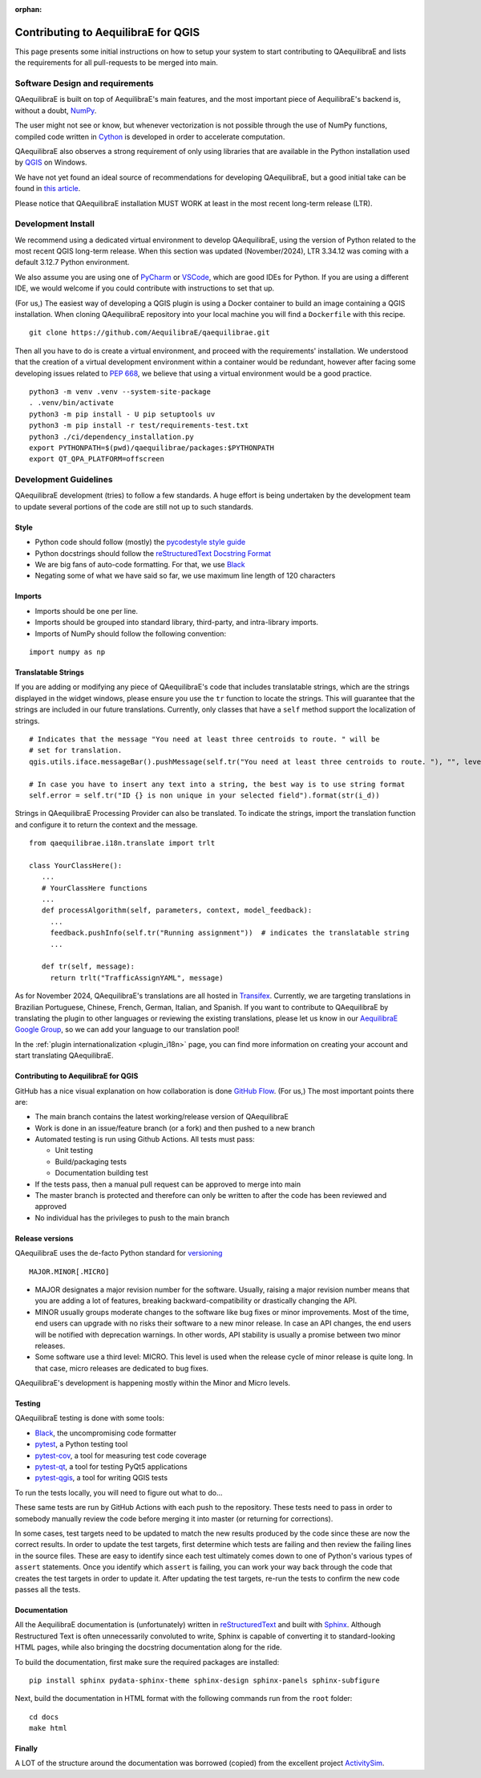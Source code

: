 :orphan:

.. _contributing_to_qaequilibrae:

Contributing to AequilibraE for QGIS
====================================

This page presents some initial instructions on how to setup your system to start contributing to QAequilibraE 
and lists the requirements for all pull-requests to be merged into main.

Software Design and requirements
--------------------------------

QAequilibraE is built on top of AequilibraE's main features, and the most important piece of AequilibraE's backend 
is, without a doubt, `NumPy <http://numpy.org>`_.

The user might not see or know, but whenever vectorization is not possible through the use of NumPy functions, 
compiled code written in `Cython <https://cython.org/>`_ is developed in order to accelerate computation.

QAequilibraE also observes a strong requirement of only using libraries that are available in the Python installation
used by `QGIS <https://qgis.org/en/site/>`_ on Windows.

We have not yet found an ideal source of recommendations for developing QAequilibraE, but a good initial take can be
found in `this article <http://www.plosbiology.org/article/info%3Adoi%2F10.1371%2Fjournal.pbio.1001745>`_.

Please notice that QAequilibraE installation MUST WORK at least in the most recent long-term release (LTR).

Development Install
-------------------

We recommend using a dedicated virtual environment to develop QAequilibraE, using the version of Python related 
to the most recent QGIS long-term release. When this section was updated (November/2024), LTR 3.34.12 was coming
with a default 3.12.7 Python environment.

We also assume you are using one of `PyCharm <https://www.jetbrains.com/pycharm>`_ or 
`VSCode <https://code.visualstudio.com/>`_, which are good IDEs for Python. If you are using a different IDE, 
we would welcome if you could contribute with instructions to set that up.

(For us,) The easiest way of developing a QGIS plugin is using a Docker container to build an image containing
a QGIS installation. When cloning QAequilibraE repository into your local machine you will find a ``Dockerfile`` 
with this recipe. ::

  git clone https://github.com/AequilibraE/qaequilibrae.git

Then all you have to do is create a virtual environment, and proceed with the requirements' installation.
We understood that the creation of a virtual development environment within a container would be redundant, 
however after facing some developing issues related to `PEP 668 <https://peps.python.org/pep-0668/>`_, we believe
that using a virtual environment would be a good practice. ::

  python3 -m venv .venv --system-site-package
  . .venv/bin/activate
  python3 -m pip install - U pip setuptools uv
  python3 -m pip install -r test/requirements-test.txt
  python3 ./ci/dependency_installation.py
  export PYTHONPATH=$(pwd)/qaequilibrae/packages:$PYTHONPATH
  export QT_QPA_PLATFORM=offscreen

Development Guidelines
-----------------------

QAequilibraE development (tries) to follow a few standards. A huge effort is being undertaken by the development
team to update several portions of the code are still not up to such standards.

Style
~~~~~~

* Python code should follow (mostly) the `pycodestyle style guide <https://pypi.python.org/pypi/pycodestyle>`_
* Python docstrings should follow the `reStructuredText Docstring Format <https://www.python.org/dev/peps/pep-0287/>`_
* We are big fans of auto-code formatting. For that, we use `Black <https://github.com/ambv/black>`_
* Negating some of what we have said so far, we use maximum line length of 120 characters

Imports
~~~~~~~

* Imports should be one per line.
* Imports should be grouped into standard library, third-party, and intra-library imports. 
* Imports of NumPy should follow the following convention:

::

    import numpy as np

Translatable Strings
~~~~~~~~~~~~~~~~~~~~

If you are adding or modifying any piece of QAequilibraE's code that includes translatable strings, which are the
strings displayed in the widget windows, please ensure you use the ``tr`` function to locate the strings. This will 
guarantee that the strings are included in our future translations. Currently, only classes that have a ``self`` method 
support the localization of strings.

::

    # Indicates that the message "You need at least three centroids to route. " will be
    # set for translation.
    qgis.utils.iface.messageBar().pushMessage(self.tr("You need at least three centroids to route. "), "", level=3)

    # In case you have to insert any text into a string, the best way is to use string format
    self.error = self.tr("ID {} is non unique in your selected field").format(str(i_d))

Strings in QAequilibraE Processing Provider can also be translated. To indicate the strings, import the translation
function and configure it to return the context and the message.

::
  
   from qaequilibrae.i18n.translate import trlt

   class YourClassHere():
      ...
      # YourClassHere functions
      ...
      def processAlgorithm(self, parameters, context, model_feedback):
        ...
        feedback.pushInfo(self.tr("Running assignment"))  # indicates the translatable string
        ...

      def tr(self, message):
        return trlt("TrafficAssignYAML", message)

As for November 2024, QAequilibraE's translations are all hosted in 
`Transifex <https://explore.transifex.com/aequilibrae/qaequilibrae/>`_. Currently, we are targeting translations
in Brazilian Portuguese, Chinese, French, German, Italian, and Spanish. If you want to contribute to QAequilibraE 
by translating the plugin to other languages or reviewing the existing translations, please let us know in our 
`AequilibraE Google Group <https://groups.google.com/forum/#!forum/aequilibrae>`_,
so we can add your language to our translation pool!

In the :ref:`plugin internationalization <plugin_i18n>` page, you can find more information on creating your account and
start translating QAequilibraE.

Contributing to AequilibraE for QGIS
~~~~~~~~~~~~~~~~~~~~~~~~~~~~~~~~~~~~

GitHub has a nice visual explanation on how collaboration is done `GitHub Flow
<https://guides.github.com/introduction/flow>`_. (For us,) The most important points there are:

* The main branch contains the latest working/release version of QAequilibraE
* Work is done in an issue/feature branch (or a fork) and then pushed to a new branch
* Automated testing is run using Github Actions. All tests must pass:

  * Unit testing
  * Build/packaging tests
  * Documentation building test

* If the tests pass, then a manual pull request can be approved to merge into main
* The master branch is protected and therefore can only be written to after the code has been reviewed and approved
* No individual has the privileges to push to the main branch

Release versions
~~~~~~~~~~~~~~~~~

QAequilibraE uses the de-facto Python standard for `versioning
<http://the-hitchhikers-guide-to-packaging.readthedocs.io/en/latest/specification.html>`_

::

  MAJOR.MINOR[.MICRO]

- MAJOR designates a major revision number for the software. Usually, raising a major revision number means that
  you are adding a lot of features, breaking backward-compatibility or drastically changing the API.

- MINOR usually groups moderate changes to the software like bug fixes or minor improvements. Most of the time, end \
  users can upgrade with no risks their software to a new minor release. In case an API changes, the end users will be \
  notified with deprecation warnings. In other words, API stability is usually a promise between two minor releases.

- Some software use a third level: MICRO. This level is used when the release cycle of minor release is quite long.
  In that case, micro releases are dedicated to bug fixes.

QAequilibraE's development is happening mostly within the Minor and Micro levels.

Testing
~~~~~~~~

QAequilibraE testing is done with some tools:

* `Black <https://black.readthedocs.io/en/stable/index.html/>`_, the uncompromising code formatter
* `pytest <http://pytest.org/latest/>`_, a Python testing tool
* `pytest-cov <https://pytest-cov.readthedocs.io/en/latest/index.html>`_, a tool for measuring test code coverage
* `pytest-qt <https://pytest-qt.readthedocs.io/en/latest/index.html>`_, a tool for testing PyQt5 applications
* `pytest-qgis <https://pypi.org/project/pytest-qgis/>`_, a tool for writing QGIS tests

To run the tests locally, you will need to figure out what to do...

These same tests are run by GitHub Actions with each push to the repository. These tests need to pass in order to 
somebody manually review the code before merging it into master (or returning for corrections).

In some cases, test targets need to be updated to match the new results produced by the code since these 
are now the correct results. In order to update the test targets, first determine which tests are 
failing and then review the failing lines in the source files. These are easy to identify since each 
test ultimately comes down to one of Python's various types of ``assert`` statements. Once you identify 
which ``assert`` is failing, you can work your way back through the code that creates the test targets in 
order to update it. After updating the test targets, re-run the tests to confirm the new code passes all 
the tests.

Documentation
~~~~~~~~~~~~~~

All the AequilibraE documentation is (unfortunately) written in `reStructuredText
<http://docutils.sourceforge.net/rst.html>`_ and built with `Sphinx <http://www.sphinx-doc.org/en/stable/>`_.
Although Restructured Text is often unnecessarily convoluted to write, Sphinx is capable of converting it to 
standard-looking HTML pages, while also bringing the docstring documentation along for the ride.

To build the documentation, first make sure the required packages are installed::

    pip install sphinx pydata-sphinx-theme sphinx-design sphinx-panels sphinx-subfigure

Next, build the documentation in HTML format with the following commands run from the ``root`` folder::

    cd docs
    make html

Finally
~~~~~~~

A LOT of the structure around the documentation was borrowed (copied) from the excellent project `ActivitySim
<https://activitysim.github.io/>`_.